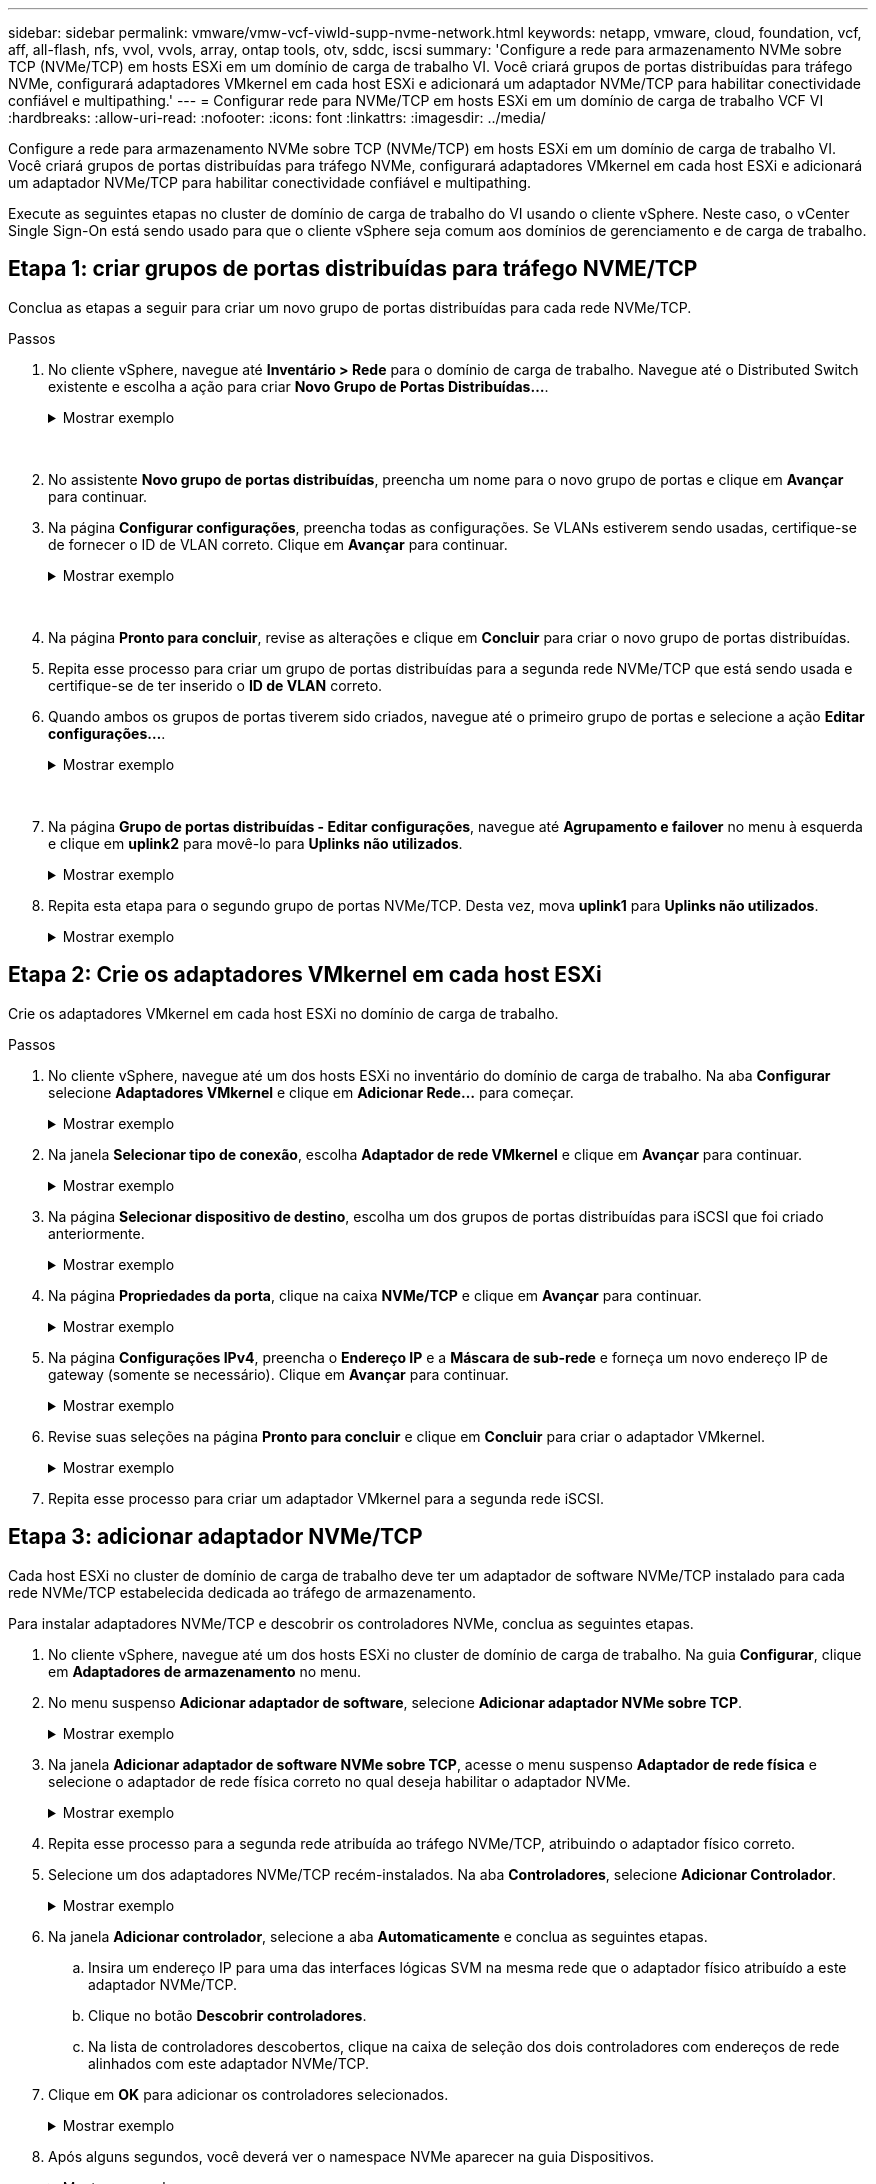 ---
sidebar: sidebar 
permalink: vmware/vmw-vcf-viwld-supp-nvme-network.html 
keywords: netapp, vmware, cloud, foundation, vcf, aff, all-flash, nfs, vvol, vvols, array, ontap tools, otv, sddc, iscsi 
summary: 'Configure a rede para armazenamento NVMe sobre TCP (NVMe/TCP) em hosts ESXi em um domínio de carga de trabalho VI.  Você criará grupos de portas distribuídas para tráfego NVMe, configurará adaptadores VMkernel em cada host ESXi e adicionará um adaptador NVMe/TCP para habilitar conectividade confiável e multipathing.' 
---
= Configurar rede para NVMe/TCP em hosts ESXi em um domínio de carga de trabalho VCF VI
:hardbreaks:
:allow-uri-read: 
:nofooter: 
:icons: font
:linkattrs: 
:imagesdir: ../media/


[role="lead"]
Configure a rede para armazenamento NVMe sobre TCP (NVMe/TCP) em hosts ESXi em um domínio de carga de trabalho VI.  Você criará grupos de portas distribuídas para tráfego NVMe, configurará adaptadores VMkernel em cada host ESXi e adicionará um adaptador NVMe/TCP para habilitar conectividade confiável e multipathing.

Execute as seguintes etapas no cluster de domínio de carga de trabalho do VI usando o cliente vSphere. Neste caso, o vCenter Single Sign-On está sendo usado para que o cliente vSphere seja comum aos domínios de gerenciamento e de carga de trabalho.



== Etapa 1: criar grupos de portas distribuídas para tráfego NVME/TCP

Conclua as etapas a seguir para criar um novo grupo de portas distribuídas para cada rede NVMe/TCP.

.Passos
. No cliente vSphere, navegue até *Inventário > Rede* para o domínio de carga de trabalho.  Navegue até o Distributed Switch existente e escolha a ação para criar *Novo Grupo de Portas Distribuídas...*.
+
.Mostrar exemplo
[%collapsible]
====
image:vmware-vcf-asa-022.png["Escolha criar um novo grupo de portas"]

====
+
{nbsp}

. No assistente *Novo grupo de portas distribuídas*, preencha um nome para o novo grupo de portas e clique em *Avançar* para continuar.
. Na página *Configurar configurações*, preencha todas as configurações. Se VLANs estiverem sendo usadas, certifique-se de fornecer o ID de VLAN correto. Clique em *Avançar* para continuar.
+
.Mostrar exemplo
[%collapsible]
====
image:vmware-vcf-asa-023.png["Preencha o ID da VLAN"]

====
+
{nbsp}

. Na página *Pronto para concluir*, revise as alterações e clique em *Concluir* para criar o novo grupo de portas distribuídas.
. Repita esse processo para criar um grupo de portas distribuídas para a segunda rede NVMe/TCP que está sendo usada e certifique-se de ter inserido o *ID de VLAN* correto.
. Quando ambos os grupos de portas tiverem sido criados, navegue até o primeiro grupo de portas e selecione a ação *Editar configurações...*.
+
.Mostrar exemplo
[%collapsible]
====
image:vmware-vcf-asa-077.png["DPG - editar configurações"]

====
+
{nbsp}

. Na página *Grupo de portas distribuídas - Editar configurações*, navegue até *Agrupamento e failover* no menu à esquerda e clique em *uplink2* para movê-lo para *Uplinks não utilizados*.
+
.Mostrar exemplo
[%collapsible]
====
image:vmware-vcf-asa-078.png["mover uplink2 para não utilizado"]

====
. Repita esta etapa para o segundo grupo de portas NVMe/TCP. Desta vez, mova *uplink1* para *Uplinks não utilizados*.
+
.Mostrar exemplo
[%collapsible]
====
image:vmware-vcf-asa-079.png["mover uplink 1 para não utilizado"]

====




== Etapa 2: Crie os adaptadores VMkernel em cada host ESXi

Crie os adaptadores VMkernel em cada host ESXi no domínio de carga de trabalho.

.Passos
. No cliente vSphere, navegue até um dos hosts ESXi no inventário do domínio de carga de trabalho.  Na aba *Configurar* selecione *Adaptadores VMkernel* e clique em *Adicionar Rede...* para começar.
+
.Mostrar exemplo
[%collapsible]
====
image:vmware-vcf-asa-030.png["Iniciar assistente de adição de rede"]

====
. Na janela *Selecionar tipo de conexão*, escolha *Adaptador de rede VMkernel* e clique em *Avançar* para continuar.
+
.Mostrar exemplo
[%collapsible]
====
image:vmware-vcf-asa-008.png["Escolha o adaptador de rede VMkernel"]

====
. Na página *Selecionar dispositivo de destino*, escolha um dos grupos de portas distribuídas para iSCSI que foi criado anteriormente.
+
.Mostrar exemplo
[%collapsible]
====
image:vmware-vcf-asa-095.png["Escolha o grupo de portas de destino"]

====
. Na página *Propriedades da porta*, clique na caixa *NVMe/TCP* e clique em *Avançar* para continuar.
+
.Mostrar exemplo
[%collapsible]
====
image:vmware-vcf-asa-096.png["Propriedades da porta VMkernel"]

====
. Na página *Configurações IPv4*, preencha o *Endereço IP* e a *Máscara de sub-rede* e forneça um novo endereço IP de gateway (somente se necessário). Clique em *Avançar* para continuar.
+
.Mostrar exemplo
[%collapsible]
====
image:vmware-vcf-asa-097.png["Configurações IPv4 do VMkernel"]

====
. Revise suas seleções na página *Pronto para concluir* e clique em *Concluir* para criar o adaptador VMkernel.
+
.Mostrar exemplo
[%collapsible]
====
image:vmware-vcf-asa-098.png["Revisar as seleções do VMkernel"]

====
. Repita esse processo para criar um adaptador VMkernel para a segunda rede iSCSI.




== Etapa 3: adicionar adaptador NVMe/TCP

Cada host ESXi no cluster de domínio de carga de trabalho deve ter um adaptador de software NVMe/TCP instalado para cada rede NVMe/TCP estabelecida dedicada ao tráfego de armazenamento.

Para instalar adaptadores NVMe/TCP e descobrir os controladores NVMe, conclua as seguintes etapas.

. No cliente vSphere, navegue até um dos hosts ESXi no cluster de domínio de carga de trabalho.  Na guia *Configurar*, clique em *Adaptadores de armazenamento* no menu.
. No menu suspenso *Adicionar adaptador de software*, selecione *Adicionar adaptador NVMe sobre TCP*.
+
.Mostrar exemplo
[%collapsible]
====
image:vmware-vcf-asa-099.png["Adicionar adaptador NVMe/TCP"]

====
. Na janela *Adicionar adaptador de software NVMe sobre TCP*, acesse o menu suspenso *Adaptador de rede física* e selecione o adaptador de rede física correto no qual deseja habilitar o adaptador NVMe.
+
.Mostrar exemplo
[%collapsible]
====
image:vmware-vcf-asa-100.png["Selecione o adaptador físico"]

====
. Repita esse processo para a segunda rede atribuída ao tráfego NVMe/TCP, atribuindo o adaptador físico correto.
. Selecione um dos adaptadores NVMe/TCP recém-instalados.  Na aba *Controladores*, selecione *Adicionar Controlador*.
+
.Mostrar exemplo
[%collapsible]
====
image:vmware-vcf-asa-101.png["Adicionar controlador"]

====
. Na janela *Adicionar controlador*, selecione a aba *Automaticamente* e conclua as seguintes etapas.
+
.. Insira um endereço IP para uma das interfaces lógicas SVM na mesma rede que o adaptador físico atribuído a este adaptador NVMe/TCP.
.. Clique no botão *Descobrir controladores*.
.. Na lista de controladores descobertos, clique na caixa de seleção dos dois controladores com endereços de rede alinhados com este adaptador NVMe/TCP.


. Clique em *OK* para adicionar os controladores selecionados.
+
.Mostrar exemplo
[%collapsible]
====
image:vmware-vcf-asa-102.png["Descubra e adicione controladores"]

====
. Após alguns segundos, você deverá ver o namespace NVMe aparecer na guia Dispositivos.
+
.Mostrar exemplo
[%collapsible]
====
image:vmware-vcf-asa-103.png["Espaço de nome NVMe listado em dispositivos"]

====
. Repita este procedimento para criar um adaptador NVMe/TCP para a segunda rede estabelecida para tráfego NVMe/TCP.




== O que vem a seguir?

Após configurar a rede,link:vmw-vcf-viwld-supp-nvme-storage.html["configurar armazenamento para NVMe vVols"] .
